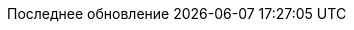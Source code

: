 // Russian translation, courtesy of Alexander Zobkov <alexander.zobkov@gmail.com>
:appendix-caption: Приложение
:appendix-refsig: {appendix-caption}
:caution-caption: Внимание
:chapter-signifier: Глава
:chapter-refsig: {chapter-signifier}
:example-caption: Пример
:figure-caption: Рисунок
:important-caption: Важно
:last-update-label: Последнее обновление
ifdef::listing-caption[:listing-caption: Листинг]
ifdef::manname-title[:manname-title: Название]
:note-caption: Примечание
:part-label: Часть
:part-refsig: {part-label}
ifdef::preface-title[:preface-title: Предисловие]
:section-refsig: Раздел
:table-caption: Таблица
:tip-caption: Подсказка
:toc-title: Содержание
:untitled-label: Без названия
:version-label: Версия
:warning-caption: Предупреждение

